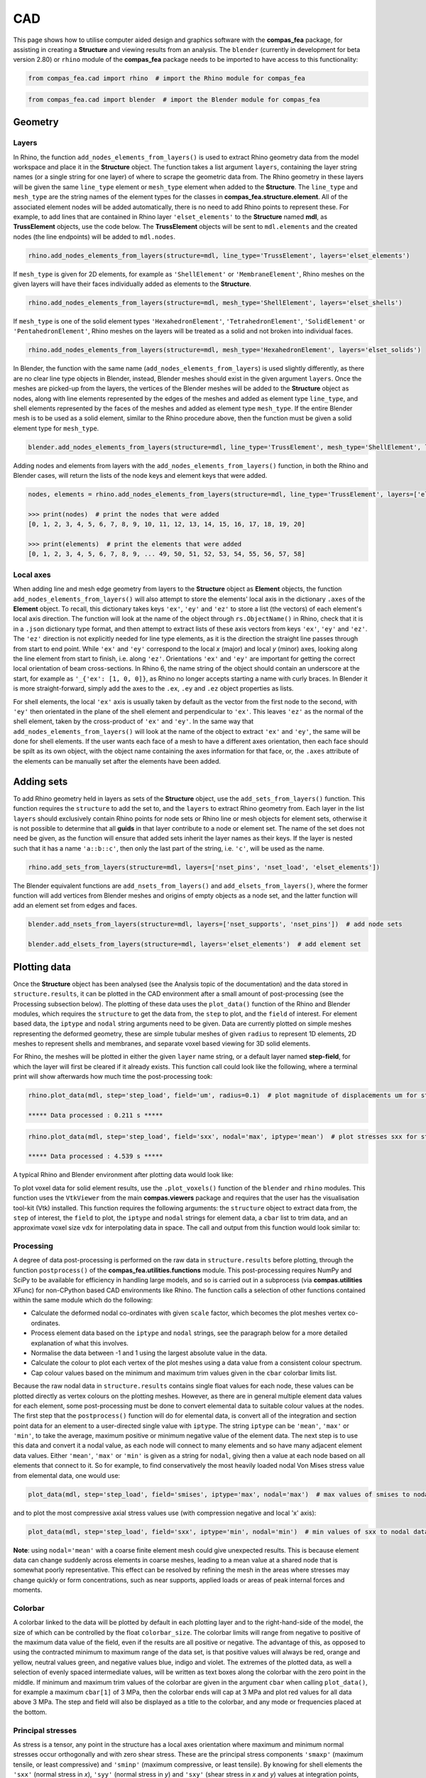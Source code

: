 ********************************************************************************
CAD
********************************************************************************

This page shows how to utilise computer aided design and graphics software with the **compas_fea** package, for assisting in creating a **Structure** and viewing results from an analysis. The ``blender`` (currently in development for beta version 2.80) or ``rhino`` module of the **compas_fea** package needs to be imported to have access to this functionality:

.. code-block:: python

    from compas_fea.cad import rhino  # import the Rhino module for compas_fea

.. code-block:: python

    from compas_fea.cad import blender  # import the Blender module for compas_fea


========
Geometry
========

------
Layers
------

In Rhino, the function ``add_nodes_elements_from_layers()`` is used to extract Rhino geometry data from the model workspace and place it in the **Structure** object. The function takes a list argument ``layers``, containing the layer string names (or a single string for one layer) of where to scrape the geometric data from. The Rhino geometry in these layers will be given the same ``line_type`` element or ``mesh_type`` element when added to the **Structure**. The ``line_type`` and ``mesh_type`` are the string names of the element types for the classes in **compas_fea.structure.element**. All of the associated element nodes will be added automatically, there is no need to add Rhino points to represent these. For example, to add lines that are contained in Rhino layer ``'elset_elements'`` to the **Structure** named **mdl**, as **TrussElement** objects, use the code below. The **TrussElement** objects will be sent to ``mdl.elements`` and the created nodes (the line endpoints) will be added to ``mdl.nodes``.

.. code-block:: python

    rhino.add_nodes_elements_from_layers(structure=mdl, line_type='TrussElement', layers='elset_elements')

If ``mesh_type`` is given for 2D elements, for example as ``'ShellElement'`` or ``'MembraneElement'``, Rhino meshes on the given layers will have their faces individually added as elements to the **Structure**.

.. code-block:: python

    rhino.add_nodes_elements_from_layers(structure=mdl, mesh_type='ShellElement', layers='elset_shells')

If ``mesh_type`` is one of the solid element types ``'HexahedronElement'``, ``'TetrahedronElement'``, ``'SolidElement'`` or ``'PentahedronElement'``, Rhino meshes on the layers will be treated as a solid and not broken into individual faces.

.. code-block:: python

    rhino.add_nodes_elements_from_layers(structure=mdl, mesh_type='HexahedronElement', layers='elset_solids')

In Blender, the function with the same name (``add_nodes_elements_from_layers``) is used slightly differently, as there are no clear line type objects in Blender, instead, Blender meshes should exist in the given argument ``layers``. Once the meshes are picked-up from the layers, the vertices of the Blender meshes will be added to the **Structure** object as nodes, along with line elements represented by the edges of the meshes and added as element type ``line_type``, and shell elements represented by the faces of the meshes and added as element type ``mesh_type``. If the entire Blender mesh is to be used as a solid element, similar to the Rhino procedure above, then the function must be given a solid element type for ``mesh_type``.

.. code-block:: python

  blender.add_nodes_elements_from_layers(structure=mdl, line_type='TrussElement', mesh_type='ShellElement', layers=['elset_trusses', 'elset_shells'])

Adding nodes and elements from layers with the ``add_nodes_elements_from_layers()`` function, in both the Rhino and Blender cases, will return the lists of the node keys and element keys that were added.

.. code-block:: python

    nodes, elements = rhino.add_nodes_elements_from_layers(structure=mdl, line_type='TrussElement', layers=['elset_struts'])

    >>> print(nodes)  # print the nodes that were added
    [0, 1, 2, 3, 4, 5, 6, 7, 8, 9, 10, 11, 12, 13, 14, 15, 16, 17, 18, 19, 20]

    >>> print(elements)  # print the elements that were added
    [0, 1, 2, 3, 4, 5, 6, 7, 8, 9, ... 49, 50, 51, 52, 53, 54, 55, 56, 57, 58]


----------
Local axes
----------

When adding line and mesh edge geometry from layers to the **Structure** object as **Element** objects, the function ``add_nodes_elements_from_layers()`` will also attempt to store the elements' local axis in the dictionary ``.axes`` of the **Element** object. To recall, this dictionary takes keys ``'ex'``, ``'ey'`` and ``'ez'`` to store a list (the vectors) of each element's local axis direction. The function will look at the name of the object through ``rs.ObjectName()`` in Rhino, check that it is in a ``.json`` dictionary type format, and then attempt to extract lists of these axis vectors from keys ``'ex'``, ``'ey'`` and ``'ez'``. The ``'ez'`` direction is not explicitly needed for line type elements, as it is the direction the straight line passes through from start to end point. While ``'ex'`` and ``'ey'`` correspond to the local `x` (major) and local `y` (minor) axes, looking along the line element from start to finish, i.e. along ``'ez'``. Orientations ``'ex'`` and ``'ey'`` are important for getting the correct local orientation of beam cross-sections. In Rhino 6, the name string of the object should contain an underscore at the start, for example as ``'_{'ex': [1, 0, 0]}``, as Rhino no longer accepts starting a name with curly braces. In Blender it is more straight-forward, simply add the axes to the ``.ex``, ``.ey`` and ``.ez`` object properties as lists.

For shell elements, the local ``'ex'`` axis is usually taken by default as the vector from the first node to the second, with ``'ey'`` then orientated in the plane of the shell element and perpendicular to ``'ex'``. This leaves ``'ez'`` as the normal of the shell element, taken by the cross-product of ``'ex'`` and ``'ey'``. In the same way that ``add_nodes_elements_from_layers()`` will look at the name of the object to extract ``'ex'`` and ``'ey'``, the same will be done for shell elements. If the user wants each face of a mesh to have a different axes orientation, then each face should be spilt as its own object, with the object name containing the axes information for that face, or, the ``.axes`` attribute of the elements can be manually set after the elements have been added.


===========
Adding sets
===========

To add Rhino geometry held in layers as sets of the **Structure** object, use the ``add_sets_from_layers()`` function. This function requires the ``structure`` to add the set to, and the ``layers`` to extract Rhino geometry from. Each layer in the list ``layers`` should exclusively contain Rhino points for node sets or Rhino line or mesh objects for element sets, otherwise it is not possible to determine that all **guids** in that layer contribute to a node or element set. The name of the set does not need be given, as the function will ensure that added sets inherit the layer names as their keys. If the layer is nested such that it has a name ``'a::b::c'``, then only the last part of the string, i.e. ``'c'``, will be used as the name.

.. code-block:: python

    rhino.add_sets_from_layers(structure=mdl, layers=['nset_pins', 'nset_load', 'elset_elements'])

The Blender equivalent functions are ``add_nsets_from_layers()`` and ``add_elsets_from_layers()``, where the former function will add vertices from Blender meshes and origins of empty objects as a node set, and the latter function will add an element set from edges and faces.

.. code-block:: python

    blender.add_nsets_from_layers(structure=mdl, layers=['nset_supports', 'nset_pins'])  # add node sets

    blender.add_elsets_from_layers(structure=mdl, layers='elset_elements')  # add element set


=============
Plotting data
=============

Once the **Structure** object has been analysed (see the Analysis topic of the documentation) and the data stored in ``structure.results``, it can be plotted in the CAD environment after a small amount of post-processing (see the Processing subsection below). The plotting of these data uses the ``plot_data()`` function of the Rhino and Blender modules, which requires the ``structure`` to get the data from, the ``step`` to plot, and the ``field`` of interest. For element based data, the ``iptype`` and ``nodal`` string arguments need to be given. Data are currently plotted on simple meshes representing the deformed geometry, these are simple tubular meshes of given ``radius`` to represent 1D elements, 2D meshes to represent shells and membranes, and separate voxel based viewing for 3D solid elements.

For Rhino, the meshes will be plotted in either the given ``layer`` name string, or a default layer named **step-field**, for which the layer will first be cleared if it already exists. This function call could look like the following, where a terminal print will show afterwards how much time the post-processing took:

.. code-block:: python

    rhino.plot_data(mdl, step='step_load', field='um', radius=0.1)  # plot magnitude of displacements um for step_load

    ***** Data processed : 0.211 s *****

.. code-block:: python

    rhino.plot_data(mdl, step='step_load', field='sxx', nodal='max', iptype='mean')  # plot stresses sxx for step_load

    ***** Data processed : 4.539 s *****

A typical Rhino and Blender environment after plotting data would look like:

.. image:: /_images/mesh_floor_rhino.png
   :scale: 27 %


.. image:: /_images/mesh_floor_blender.png
   :scale: 29 %


To plot voxel data for solid element results, use the ``.plot_voxels()`` function of the ``blender`` and ``rhino`` modules. This function uses the ``VtkViewer`` from the main **compas.viewers** package and requires that the user has the visualisation tool-kit (Vtk) installed. This function requires the following arguments: the ``structure`` object to extract data from, the ``step`` of interest, the ``field`` to plot, the ``iptype`` and ``nodal`` strings for element data, a ``cbar`` list to trim data, and an approximate voxel size ``vdx`` for interpolating data in space. The call and output from this function would look similar to:

.. code-block:: python
    blender.plot_voxels(structure=mdl, step='step_load', field='smises', vdx=0.1, cbar=[0, 1.5])


.. image:: /_images/block_tets_blender.png
   :scale: 30 %

----------
Processing
----------

A degree of data post-processing is performed on the raw data in ``structure.results`` before plotting, through the function ``postprocess()`` of the **compas_fea.utilities.functions** module. This post-processing requires NumPy and SciPy to be available for efficiency in handling large models, and so is carried out in a subprocess (via **compas.utilities** XFunc) for non-CPython based CAD environments like Rhino. The function calls a selection of other functions contained within the same module which do the following:

- Calculate the deformed nodal co-ordinates with given ``scale`` factor, which becomes the plot meshes vertex co-ordinates.

- Process element data based on the ``iptype`` and ``nodal`` strings, see the paragraph below for a more detailed explanation of what this involves.

- Normalise the data between -1 and 1 using the largest absolute value in the data.

- Calculate the colour to plot each vertex of the plot meshes using a data value from a consistent colour spectrum.

- Cap colour values based on the minimum and maximum trim values given in the ``cbar`` colorbar limits list.

Because the raw nodal data in ``structure.results`` contains single float values for each node, these values can be plotted directly as vertex colours on the plotting meshes. However, as there are in general multiple element data values for each element, some post-processing must be done to convert elemental data to suitable colour values at the nodes. The first step that the ``postprocess()`` function will do for elemental data, is convert all of the integration and section point data for an element to a user-directed single value with ``iptype``. The string ``iptype`` can be ``'mean'``, ``'max'`` or ``'min'``, to take the average, maximum positive or minimum negative value of the element data. The next step is to use this data and convert it a nodal value, as each node will connect to many elements and so have many adjacent element data values. Either ``'mean'``, ``'max'`` or ``'min'`` is given as a string for ``nodal``, giving then a value at each node based on all elements that connect to it. So for example, to find conservatively the most heavily loaded nodal Von Mises stress value from elemental data, one would use:

.. code-block:: python

    plot_data(mdl, step='step_load', field='smises', iptype='max', nodal='max')  # max values of smises to nodal data

and to plot the most compressive axial stress values use (with compression negative and local 'x' axis):

.. code-block:: python

    plot_data(mdl, step='step_load', field='sxx', iptype='min', nodal='min')  # min values of sxx to nodal data

**Note**: using ``nodal='mean'`` with a coarse finite element mesh could give unexpected results. This is because element data can change suddenly across elements in coarse meshes, leading to a mean value at a shared node that is somewhat poorly representative. This effect can be resolved by refining the mesh in the areas where stresses may change quickly or form concentrations, such as near supports, applied loads or areas of peak internal forces and moments.

--------
Colorbar
--------

A colorbar linked to the data will be plotted by default in each plotting layer and to the right-hand-side of the model, the size of which can be controlled by the float ``colorbar_size``. The colorbar limits will range from negative to positive of the maximum data value of the field, even if the results are all positive or negative. The advantage of this, as opposed to using the contracted minimum to maximum range of the data set, is that positive values will always be red, orange and yellow, neutral values green, and negative values blue, indigo and violet. The extremes of the plotted data, as well a selection of evenly spaced intermediate values, will be written as text boxes along the colorbar with the zero point in the middle. If minimum and maximum trim values of the colorbar are given in the argument ``cbar`` when calling ``plot_data()``, for example a maximum ``cbar[1]`` of 3 MPa, then the colorbar ends will cap at 3 MPa and plot red values for all data above 3 MPa. The step and field will also be displayed as a title to the colorbar, and any mode or frequencies placed at the bottom.


------------------
Principal stresses
------------------

As stress is a tensor, any point in the structure has a local axes orientation where maximum and minimum normal stresses occur orthogonally and with zero shear stress. These are the principal stress components ``'smaxp'`` (maximum tensile, or least compressive) and ``'sminp'`` (maximum compressive, or least tensile). By knowing for shell elements the ``'sxx'`` (normal stress in `x`), ``'syy'`` (normal stress in `y`) and ``'sxy'`` (shear stress in `x` and `y`) values at integration points, the orientation of the principal stresses can be determined relative to the element's local axes ``'axes'``. This calculation is based on elementary material mechanics (see Mohr Circles for reference) and has been performed in the plotting function ``plot_principal_stresses()`` for Rhino, which takes argument ``ptype`` as a string either ``'sminp'`` or ``'smaxp'``, a relative ``scale`` to draw the length of vector lines, and if needed a rotation of 90 degrees with `rotate=1`. A call of the experimental Rhino function (currently for triangular shell elements only) will produce the plots below, where lines are drawn to show max principal and min principal vectors:

.. code-block:: python

   rhino.plot_principal_stresses(structure=mdl, step='step_loads', ptype='sminp', scale=0.2)  # min principal

   rhino.plot_principal_stresses(structure=mdl, step='step_loads', ptype='smaxp', scale=0.2)  # max principal

.. image:: /_images/principals.png
   :scale: 38 %
